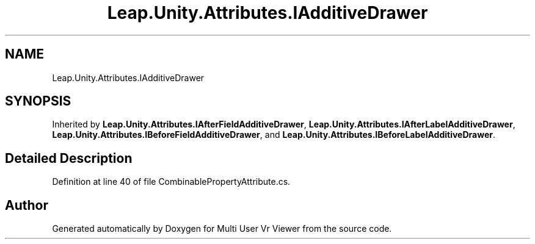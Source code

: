 .TH "Leap.Unity.Attributes.IAdditiveDrawer" 3 "Sat Jul 20 2019" "Version https://github.com/Saurabhbagh/Multi-User-VR-Viewer--10th-July/" "Multi User Vr Viewer" \" -*- nroff -*-
.ad l
.nh
.SH NAME
Leap.Unity.Attributes.IAdditiveDrawer
.SH SYNOPSIS
.br
.PP
.PP
Inherited by \fBLeap\&.Unity\&.Attributes\&.IAfterFieldAdditiveDrawer\fP, \fBLeap\&.Unity\&.Attributes\&.IAfterLabelAdditiveDrawer\fP, \fBLeap\&.Unity\&.Attributes\&.IBeforeFieldAdditiveDrawer\fP, and \fBLeap\&.Unity\&.Attributes\&.IBeforeLabelAdditiveDrawer\fP\&.
.SH "Detailed Description"
.PP 
Definition at line 40 of file CombinablePropertyAttribute\&.cs\&.

.SH "Author"
.PP 
Generated automatically by Doxygen for Multi User Vr Viewer from the source code\&.
